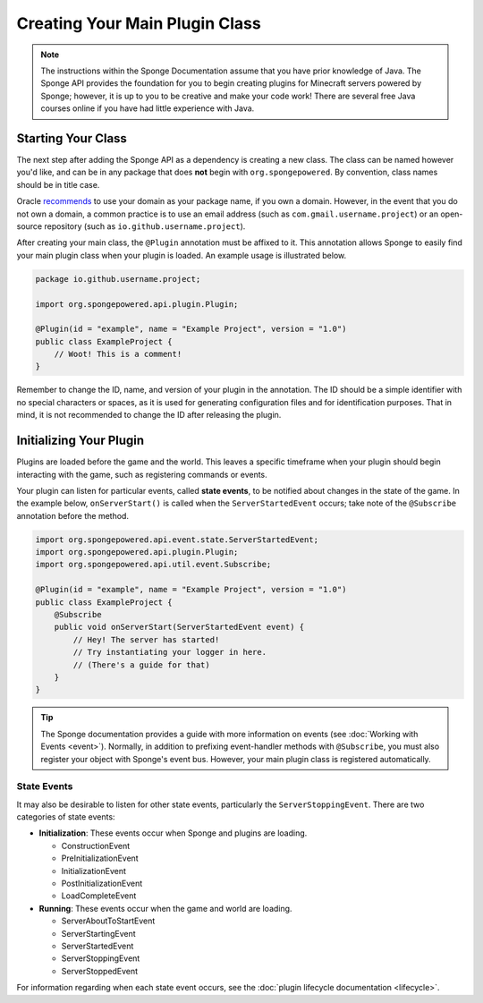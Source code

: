 ===============================
Creating Your Main Plugin Class
===============================

.. note::

    The instructions within the Sponge Documentation assume that you have prior knowledge of Java. The Sponge API provides the foundation for you to begin creating plugins for Minecraft servers powered by Sponge; however, it is up to you to be creative and make your code work! There are several free Java courses online if you have had little experience with Java.

Starting Your Class
===================

The next step after adding the Sponge API as a dependency is creating a new class. The class can be named however you'd like, and can be in any package that does **not** begin with ``org.spongepowered``. By convention, class names should be in title case.

Oracle `recommends <http://docs.oracle.com/javase/tutorial/java/package/namingpkgs.html>`_ to use your domain as your package name, if you own a domain. However, in the event that you do not own a domain, a common practice is to use an email address (such as ``com.gmail.username.project``) or an open-source repository (such as ``io.github.username.project``).

After creating your main class, the ``@Plugin`` annotation must be affixed to it. This annotation allows Sponge to easily find your main plugin class when your plugin is loaded. An example usage is illustrated below.

.. code-block:: java

    package io.github.username.project;

    import org.spongepowered.api.plugin.Plugin;

    @Plugin(id = "example", name = "Example Project", version = "1.0")
    public class ExampleProject {
        // Woot! This is a comment!
    }

Remember to change the ID, name, and version of your plugin in the annotation. The ID should be a simple identifier with no special characters or spaces, as it is used for generating configuration files and for identification purposes. That in mind, it is not recommended to change the ID after releasing the plugin.

Initializing Your Plugin
========================

Plugins are loaded before the game and the world. This leaves a specific timeframe when your plugin should begin interacting with the game, such as registering commands or events.

Your plugin can listen for particular events, called **state events**, to be notified about changes in the state of the game. In the example below, ``onServerStart()`` is called when the ``ServerStartedEvent`` occurs; take note of the ``@Subscribe`` annotation before the method.

.. code-block:: java

    import org.spongepowered.api.event.state.ServerStartedEvent;
    import org.spongepowered.api.plugin.Plugin;
    import org.spongepowered.api.util.event.Subscribe;

    @Plugin(id = "example", name = "Example Project", version = "1.0")
    public class ExampleProject {
        @Subscribe
        public void onServerStart(ServerStartedEvent event) {
            // Hey! The server has started!
            // Try instantiating your logger in here.
            // (There's a guide for that)
        }
    }

.. tip::

    The Sponge documentation provides a guide with more information on events (see :doc:`Working with Events <event>`). Normally, in addition to prefixing event-handler methods with ``@Subscribe``, you must also register your object with Sponge's event bus. However, your main plugin class is registered automatically.

State Events
~~~~~~~~~~~~

It may also be desirable to listen for other state events, particularly the ``ServerStoppingEvent``. There are two categories of state events:

* **Initialization**: These events occur when Sponge and plugins are loading.

  * ConstructionEvent
  * PreInitializationEvent
  * InitializationEvent
  * PostInitializationEvent
  * LoadCompleteEvent
* **Running**: These events occur when the game and world are loading.

  * ServerAboutToStartEvent
  * ServerStartingEvent
  * ServerStartedEvent
  * ServerStoppingEvent
  * ServerStoppedEvent

For information regarding when each state event occurs, see the :doc:`plugin lifecycle documentation <lifecycle>`.
